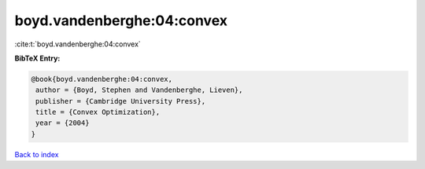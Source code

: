 boyd.vandenberghe:04:convex
===========================

:cite:t:`boyd.vandenberghe:04:convex`

**BibTeX Entry:**

.. code-block:: bibtex

   @book{boyd.vandenberghe:04:convex,
    author = {Boyd, Stephen and Vandenberghe, Lieven},
    publisher = {Cambridge University Press},
    title = {Convex Optimization},
    year = {2004}
   }

`Back to index <../By-Cite-Keys.html>`_
